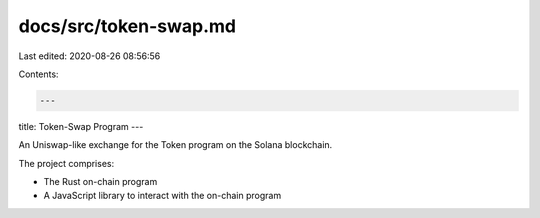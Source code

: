 docs/src/token-swap.md
======================

Last edited: 2020-08-26 08:56:56

Contents:

.. code-block:: md

    ---
title: Token-Swap Program
---

An Uniswap-like exchange for the Token program on the Solana blockchain.

The project comprises:

* The Rust on-chain program
* A JavaScript library to interact with the on-chain program


